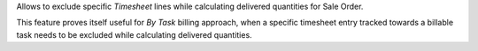 Allows to exclude specific *Timesheet* lines while calculating delivered quantities for Sale Order.

This feature proves itself useful for *By Task* billing approach, when
a specific timesheet entry tracked towards a billable task needs to be
excluded while calculating delivered quantities.
